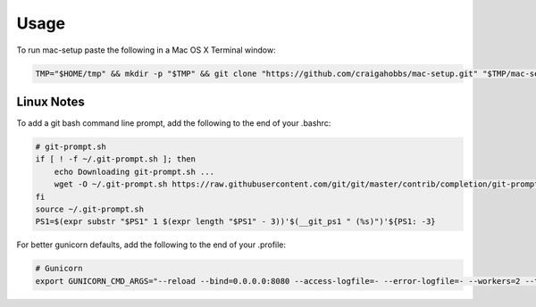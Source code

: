 Usage
=====

To run mac-setup paste the following in a Mac OS X Terminal window:

.. code-block:: bash

    TMP="$HOME/tmp" && mkdir -p "$TMP" && git clone "https://github.com/craigahobbs/mac-setup.git" "$TMP/mac-setup" && cd "$TMP/mac-setup" && make setup


Linux Notes
-----------

To add a git bash command line prompt, add the following to the end of your .bashrc:

.. code-block:: bash

   # git-prompt.sh
   if [ ! -f ~/.git-prompt.sh ]; then
       echo Downloading git-prompt.sh ...
       wget -O ~/.git-prompt.sh https://raw.githubusercontent.com/git/git/master/contrib/completion/git-prompt.sh
   fi
   source ~/.git-prompt.sh
   PS1=$(expr substr "$PS1" 1 $(expr length "$PS1" - 3))'$(__git_ps1 " (%s)")'${PS1: -3}

For better gunicorn defaults, add the following to the end of your .profile:

.. code-block:: bash

   # Gunicorn
   export GUNICORN_CMD_ARGS="--reload --bind=0.0.0.0:8080 --access-logfile=- --error-logfile=- --workers=2 --threads=2"
